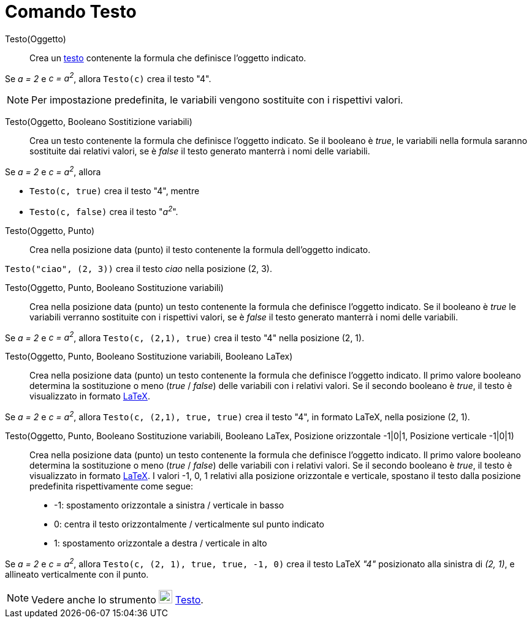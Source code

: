 = Comando Testo
:page-en: commands/Text
ifdef::env-github[:imagesdir: /it/modules/ROOT/assets/images]

Testo(Oggetto)::
  Crea un xref:/Testi.adoc[testo] contenente la formula che definisce l'oggetto indicato.

[EXAMPLE]
====

Se _a = 2_ e _c = a^2^_, allora `++Testo(c)++` crea il testo "4".

====

[NOTE]
====

Per impostazione predefinita, le variabili vengono sostituite con i rispettivi valori.

====

Testo(Oggetto, Booleano Sostitizione variabili)::
  Crea un testo contenente la formula che definisce l'oggetto indicato. Se il booleano è _true_, le variabili nella formula saranno sostituite dai relativi valori, se è _false_ il testo generato manterrà i nomi delle variabili.

[EXAMPLE]
====

Se _a = 2_ e _c = a^2^_, allora

* `++Testo(c, true)++` crea il testo "4", mentre
* `++Testo(c, false)++` crea il testo "_a^2^_".

====

Testo(Oggetto, Punto)::
  Crea nella posizione data (punto) il testo contenente la formula dell'oggetto indicato.

[EXAMPLE]
====

`++Testo("ciao", (2, 3))++` crea il testo _ciao_ nella posizione (2, 3).

====

Testo(Oggetto, Punto, Booleano Sostituzione variabili)::
  Crea nella posizione data (punto) un testo contenente la formula che definisce l'oggetto indicato. Se il booleano è
  _true_ le variabili verranno sostituite con i rispettivi valori, se è _false_ il testo generato manterrà i nomi delle
  variabili.

[EXAMPLE]
====

Se _a = 2_ e _c = a^2^_, allora `++Testo(c, (2,1), true)++` crea il testo "4" nella posizione (2, 1).

====

Testo(Oggetto, Punto, Booleano Sostituzione variabili, Booleano LaTex)::
  Crea nella posizione data (punto) un testo contenente la formula che definisce l'oggetto indicato. Il primo valore booleano
  determina la sostituzione o meno (_true_ / _false_) delle variabili con i relativi valori. Se il secondo booleano è _true_, il testo è visualizzato in formato xref:/LaTeX.adoc[LaTeX].

[EXAMPLE]
====

Se _a = 2_ e _c = a^2^_, allora `++Testo(c, (2,1), true, true)++` crea il testo "4", in formato LaTeX, nella
posizione (2, 1).

====

Testo(Oggetto, Punto, Booleano Sostituzione variabili, Booleano LaTex, Posizione orizzontale -1|0|1, Posizione verticale -1|0|1)::
   Crea nella posizione data (punto) un testo contenente la formula che definisce l'oggetto indicato. Il primo valore booleano
  determina la sostituzione o meno (_true_ / _false_) delle variabili con i relativi valori. Se il secondo booleano è _true_, il testo è visualizzato in formato xref:/LaTeX.adoc[LaTeX]. I valori -1, 0, 1 relativi alla
  posizione orizzontale e verticale, spostano il testo dalla posizione predefinita rispettivamente come segue:
  * -1: spostamento orizzontale a sinistra / verticale in basso
  * 0: centra il testo orizzontalmente / verticalmente sul punto indicato
  * 1: spostamento orizzontale a destra / verticale in alto

[EXAMPLE]
====

Se _a = 2_ e _c = a^2^_, allora `++Testo(c, (2, 1), true, true, -1, 0)++` crea il testo LaTeX _"4"_ posizionato
alla sinistra di _(2, 1)_, e allineato verticalmente con il punto.

====

[NOTE]
====

Vedere anche lo strumento image:22px-Mode_text.svg.png[Mode text.svg,width=22,height=22] xref:/tools/Testo.adoc[Testo].

====
